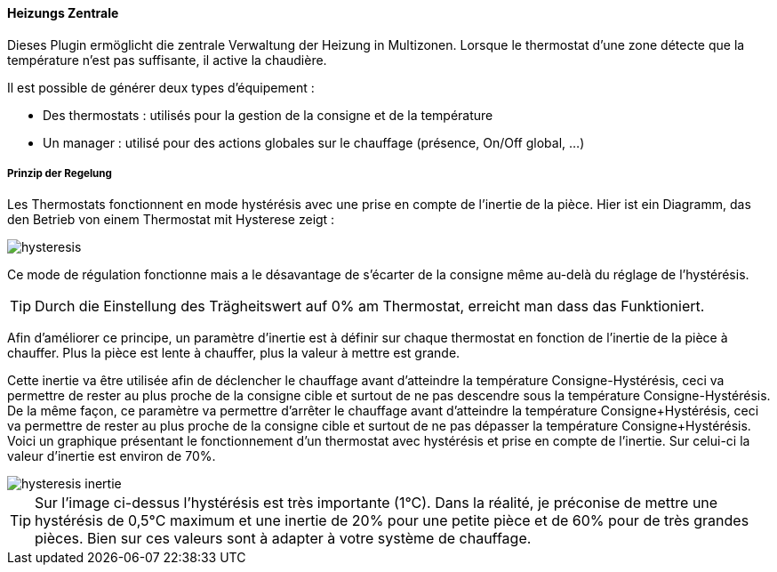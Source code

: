 ==== Heizungs Zentrale

Dieses Plugin ermöglicht die zentrale Verwaltung der Heizung in Multizonen.
Lorsque le thermostat d'une zone détecte que la température n'est pas suffisante, il active la chaudière.

Il est possible de générer deux types d'équipement :

 * Des thermostats : utilisés pour la gestion de la consigne et de la température
 * Un manager : utilisé pour des actions globales sur le chauffage (présence, On/Off global, ...)

===== Prinzip der Regelung

Les Thermostats fonctionnent en mode hystérésis avec une prise en compte de l'inertie de la pièce.
Hier ist ein Diagramm, das den Betrieb von einem Thermostat mit Hysterese zeigt :

image::../images/hysteresis.png[]

Ce mode de régulation fonctionne mais a le désavantage de s'écarter de la consigne même au-delà du réglage de l'hystérésis.

TIP: Durch die Einstellung des Trägheitswert auf 0% am Thermostat, erreicht man dass das Funktioniert.

Afin d'améliorer ce principe, un paramètre d'inertie est à définir sur chaque thermostat en fonction de l'inertie de la pièce à chauffer.
Plus la pièce est lente à chauffer, plus la valeur à mettre est grande.

Cette inertie va être utilisée afin de déclencher le chauffage avant d'atteindre la température Consigne-Hystérésis, ceci va permettre de rester au plus proche de la consigne cible et surtout de ne pas descendre sous la température Consigne-Hystérésis.
De la même façon, ce paramètre va permettre d'arrêter le chauffage avant d'atteindre la température Consigne+Hystérésis, ceci va permettre de rester au plus proche de la consigne cible et surtout de ne pas dépasser la température Consigne+Hystérésis.
Voici un graphique présentant le fonctionnement d'un thermostat avec hystérésis et prise en compte de l'inertie. Sur celui-ci la valeur d'inertie est environ de 70%.

image::../images/hysteresis-inertie.JPG[]

TIP: Sur l'image ci-dessus l'hystérésis est très importante (1°C). Dans la réalité, je préconise de mettre une hystérésis de 0,5°C maximum et une inertie de 20% pour une petite pièce et de 60% pour de très grandes pièces. Bien sur ces valeurs sont à adapter à votre système de chauffage.